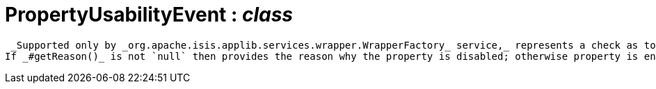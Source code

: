 = PropertyUsabilityEvent : _class_



 _Supported only by _org.apache.isis.applib.services.wrapper.WrapperFactory_ service,_ represents a check as to whether a property is usable or has been disabled.
If _#getReason()_ is not `null` then provides the reason why the property is disabled; otherwise property is enabled.

